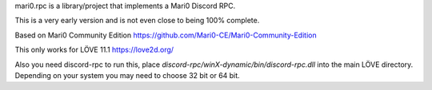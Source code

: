 mari0.rpc is a library/project that implements a Mari0 Discord RPC.

.. image:: https://github.com/Starpelly/mari0.rpc/blob/master/github/anotherone.PNG
    :alt: Discord Example


This is a very early version and is not even close to being 100% complete.

Based on Mari0 Community Edition
https://github.com/Mari0-CE/Mari0-Community-Edition

This only works for LÖVE 11.1
https://love2d.org/

Also you need discord-rpc to run this, place `discord-rpc/winX-dynamic/bin/discord-rpc.dll` into the main LÖVE directory. Depending on your system you may need to choose 32 bit or 64 bit.
